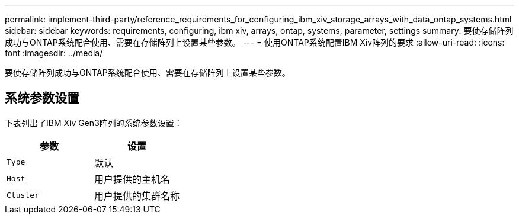 ---
permalink: implement-third-party/reference_requirements_for_configuring_ibm_xiv_storage_arrays_with_data_ontap_systems.html 
sidebar: sidebar 
keywords: requirements, configuring, ibm xiv, arrays, ontap, systems, parameter, settings 
summary: 要使存储阵列成功与ONTAP系统配合使用、需要在存储阵列上设置某些参数。 
---
= 使用ONTAP系统配置IBM Xiv阵列的要求
:allow-uri-read: 
:icons: font
:imagesdir: ../media/


[role="lead"]
要使存储阵列成功与ONTAP系统配合使用、需要在存储阵列上设置某些参数。



== 系统参数设置

下表列出了IBM Xiv Gen3阵列的系统参数设置：

|===
| 参数 | 设置 


 a| 
`Type`
 a| 
默认



 a| 
`Host`
 a| 
用户提供的主机名



 a| 
`Cluster`
 a| 
用户提供的集群名称

|===